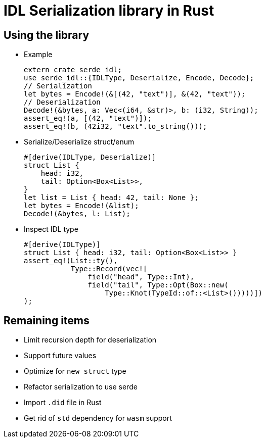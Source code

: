 = IDL Serialization library in Rust

== Using the library
* Example
[source,rust]
extern crate serde_idl;
use serde_idl::{IDLType, Deserialize, Encode, Decode};
// Serialization
let bytes = Encode!(&[(42, "text")], &(42, "text"));
// Deserialization
Decode!(&bytes, a: Vec<(i64, &str)>, b: (i32, String));
assert_eq!(a, [(42, "text")]);
assert_eq!(b, (42i32, "text".to_string()));

* Serialize/Deserialize struct/enum
[source,rust]
#[derive(IDLType, Deserialize)]
struct List {
    head: i32,
    tail: Option<Box<List>>,
}
let list = List { head: 42, tail: None };
let bytes = Encode!(&list);
Decode!(&bytes, l: List);

* Inspect IDL type
[source,rust]
#[derive(IDLType)]
struct List { head: i32, tail: Option<Box<List>> }
assert_eq!(List::ty(),
           Type::Record(vec![
               field("head", Type::Int),
               field("tail", Type::Opt(Box::new(
                   Type::Knot(TypeId::of::<List>()))))])               
);


== Remaining items
* Limit recursion depth for deserialization
* Support future values
* Optimize for `new struct` type
* Refactor serialization to use serde
* Import `.did` file in Rust
* Get rid of `std` dependency for `wasm` support

